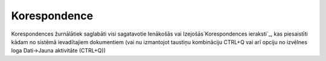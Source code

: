 .. 744 =================Korespondence================= 


Korespondences žurnālātiek saglabāti visi sagatavotie Ienākošās vai
Izejošās`Korespondences ieraksti`_, kas piesaistīti kādam no sistēmā
ievadītajiem dokumentiem (vai nu izmantojot taustiņu kombināciju
CTRL+Q vai arī opciju no izvēlnes loga Dati->Jauna aktivitāte
(CTRL+Q))

 